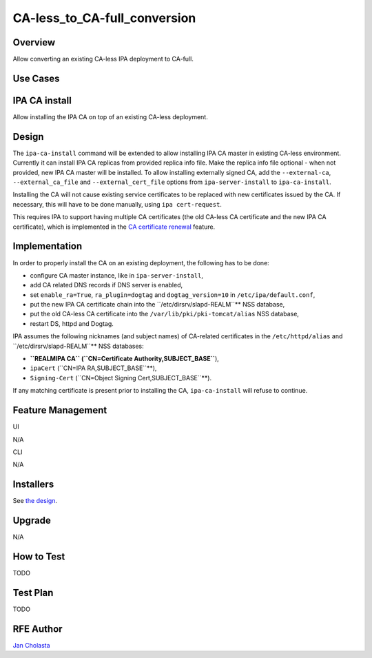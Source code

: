 CA-less_to_CA-full_conversion
=============================

Overview
--------

Allow converting an existing CA-less IPA deployment to CA-full.



Use Cases
---------



IPA CA install
----------------------------------------------------------------------------------------------

Allow installing the IPA CA on top of an existing CA-less deployment.

Design
------

The ``ipa-ca-install`` command will be extended to allow installing IPA
CA master in existing CA-less environment. Currently it can install IPA
CA replicas from provided replica info file. Make the replica info file
optional - when not provided, new IPA CA master will be installed. To
allow installing externally signed CA, add the ``--external-ca``,
``--external_ca_file`` and ``--external_cert_file`` options from
``ipa-server-install`` to ``ipa-ca-install``.

Installing the CA will not cause existing service certificates to be
replaced with new certificates issued by the CA. If necessary, this will
have to be done manually, using ``ipa cert-request``.

This requires IPA to support having multiple CA certificates (the old
CA-less CA certificate and the new IPA CA certificate), which is
implemented in the `CA certificate
renewal <V4/CA_certificate_renewal>`__ feature.

Implementation
--------------

In order to properly install the CA on an existing deployment, the
following has to be done:

-  configure CA master instance, like in ``ipa-server-install``,
-  add CA related DNS records if DNS server is enabled,
-  set ``enable_ra=True``, ``ra_plugin=dogtag`` and
   ``dogtag_version=10`` in ``/etc/ipa/default.conf``,
-  put the new IPA CA certificate chain into the
   ``/etc/dirsrv/slapd-REALM``** NSS database,
-  put the old CA-less CA certificate into the
   ``/var/lib/pki/pki-tomcat/alias`` NSS database,
-  restart DS, httpd and Dogtag.

IPA assumes the following nicknames (and subject names) of CA-related
certificates in the ``/etc/httpd/alias`` and
``/etc/dirsrv/slapd-REALM``** NSS databases:

-  **``REALMIPA CA``
   (``CN=Certificate Authority,SUBJECT_BASE``**),
-  ``ipaCert`` (``CN=IPA RA,SUBJECT_BASE``**),
-  ``Signing-Cert`` (``CN=Object Signing Cert,SUBJECT_BASE``**).

If any matching certificate is present prior to installing the CA,
``ipa-ca-install`` will refuse to continue.



Feature Management
------------------

UI

N/A

CLI

N/A

Installers
----------------------------------------------------------------------------------------------

See `the design <#Design>`__.

Upgrade
-------

N/A



How to Test
-----------

TODO



Test Plan
---------

TODO



RFE Author
----------

`Jan Cholasta <User:Jcholast>`__